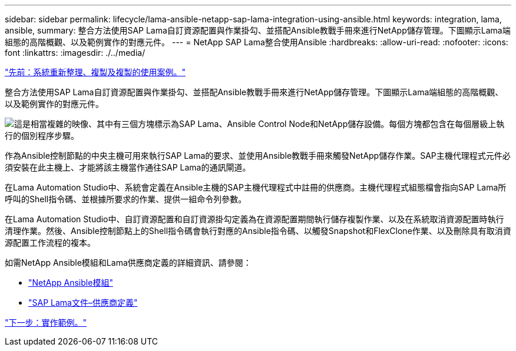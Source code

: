 ---
sidebar: sidebar 
permalink: lifecycle/lama-ansible-netapp-sap-lama-integration-using-ansible.html 
keywords: integration, lama, ansible, 
summary: 整合方法使用SAP Lama自訂資源配置與作業掛勾、並搭配Ansible教戰手冊來進行NetApp儲存管理。下圖顯示Lama端組態的高階概觀、以及範例實作的對應元件。 
---
= NetApp SAP Lama整合使用Ansible
:hardbreaks:
:allow-uri-read: 
:nofooter: 
:icons: font
:linkattrs: 
:imagesdir: ./../media/


link:lama-ansible-use-cases-for-system-refresh,-copy,-and-cloning.html["先前：系統重新整理、複製及複製的使用案例。"]

[role="lead"]
整合方法使用SAP Lama自訂資源配置與作業掛勾、並搭配Ansible教戰手冊來進行NetApp儲存管理。下圖顯示Lama端組態的高階概觀、以及範例實作的對應元件。

image:lama-ansible-image6.png["這是相當複雜的映像、其中有三個方塊標示為SAP Lama、Ansible Control Node和NetApp儲存設備。每個方塊都包含在每個層級上執行的個別程序步驟。"]

作為Ansible控制節點的中央主機可用來執行SAP Lama的要求、並使用Ansible教戰手冊來觸發NetApp儲存作業。SAP主機代理程式元件必須安裝在此主機上、才能將該主機當作通往SAP Lama的通訊閘道。

在Lama Automation Studio中、系統會定義在Ansible主機的SAP主機代理程式中註冊的供應商。主機代理程式組態檔會指向SAP Lama所呼叫的Shell指令碼、並根據所要求的作業、提供一組命令列參數。

在Lama Automation Studio中、自訂資源配置和自訂資源掛勾定義為在資源配置期間執行儲存複製作業、以及在系統取消資源配置時執行清理作業。然後、Ansible控制節點上的Shell指令碼會執行對應的Ansible指令碼、以觸發Snapshot和FlexClone作業、以及刪除具有取消資源配置工作流程的複本。

如需NetApp Ansible模組和Lama供應商定義的詳細資訊、請參閱：

* https://www.ansible.com/integrations/infrastructure/netapp["NetApp Ansible模組"^]
* https://help.sap.com/doc/700f9a7e52c7497cad37f7c46023b7ff/3.0.11.0/en-US/bf6b3e43340a4cbcb0c0f3089715c068.html["SAP Lama文件–供應商定義"^]


link:lama-ansible-example-implementation.html["下一步：實作範例。"]
